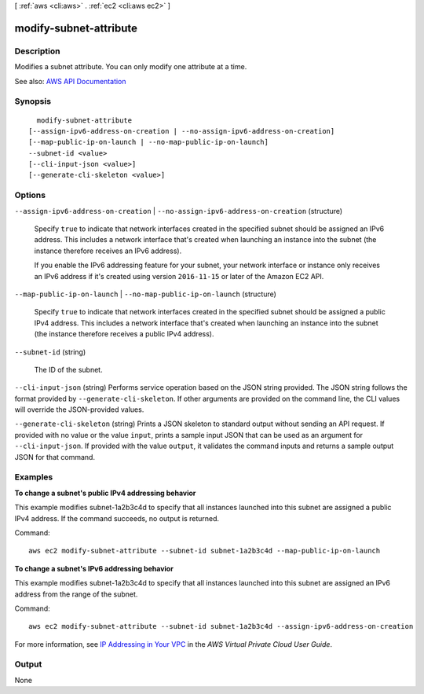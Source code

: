 [ :ref:`aws <cli:aws>` . :ref:`ec2 <cli:aws ec2>` ]

.. _cli:aws ec2 modify-subnet-attribute:


***********************
modify-subnet-attribute
***********************



===========
Description
===========



Modifies a subnet attribute. You can only modify one attribute at a time.



See also: `AWS API Documentation <https://docs.aws.amazon.com/goto/WebAPI/ec2-2016-11-15/ModifySubnetAttribute>`_


========
Synopsis
========

::

    modify-subnet-attribute
  [--assign-ipv6-address-on-creation | --no-assign-ipv6-address-on-creation]
  [--map-public-ip-on-launch | --no-map-public-ip-on-launch]
  --subnet-id <value>
  [--cli-input-json <value>]
  [--generate-cli-skeleton <value>]




=======
Options
=======

``--assign-ipv6-address-on-creation`` | ``--no-assign-ipv6-address-on-creation`` (structure)


  Specify ``true`` to indicate that network interfaces created in the specified subnet should be assigned an IPv6 address. This includes a network interface that's created when launching an instance into the subnet (the instance therefore receives an IPv6 address). 

   

  If you enable the IPv6 addressing feature for your subnet, your network interface or instance only receives an IPv6 address if it's created using version ``2016-11-15`` or later of the Amazon EC2 API.

  

``--map-public-ip-on-launch`` | ``--no-map-public-ip-on-launch`` (structure)


  Specify ``true`` to indicate that network interfaces created in the specified subnet should be assigned a public IPv4 address. This includes a network interface that's created when launching an instance into the subnet (the instance therefore receives a public IPv4 address).

  

``--subnet-id`` (string)


  The ID of the subnet.

  

``--cli-input-json`` (string)
Performs service operation based on the JSON string provided. The JSON string follows the format provided by ``--generate-cli-skeleton``. If other arguments are provided on the command line, the CLI values will override the JSON-provided values.

``--generate-cli-skeleton`` (string)
Prints a JSON skeleton to standard output without sending an API request. If provided with no value or the value ``input``, prints a sample input JSON that can be used as an argument for ``--cli-input-json``. If provided with the value ``output``, it validates the command inputs and returns a sample output JSON for that command.



========
Examples
========

**To change a subnet's public IPv4 addressing behavior**

This example modifies subnet-1a2b3c4d to specify that all instances launched into this subnet are assigned a public IPv4 address. If the command succeeds, no output is returned.

Command::

  aws ec2 modify-subnet-attribute --subnet-id subnet-1a2b3c4d --map-public-ip-on-launch

**To change a subnet's IPv6 addressing behavior**

This example modifies subnet-1a2b3c4d to specify that all instances launched into this subnet are assigned an IPv6 address from the range of the subnet.

Command::

  aws ec2 modify-subnet-attribute --subnet-id subnet-1a2b3c4d --assign-ipv6-address-on-creation

For more information, see `IP Addressing in Your VPC`_ in the *AWS Virtual Private Cloud User Guide*.

.. _`IP Addressing in Your VPC`: http://docs.aws.amazon.com/AmazonVPC/latest/UserGuide/vpc-ip-addressing.html

======
Output
======

None